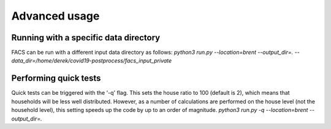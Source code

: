 Advanced usage
==============

Running with a specific data directory
--------------------------------------

FACS can be run with a different input data directory as follows:
`python3 run.py --location=brent --output_dir=. --data_dir=/home/derek/covid19-postprocess/facs_input_private`

Performing quick tests
----------------------

Quick tests can be triggered with the '-q' flag. This sets the house ratio to 100 (default is 2), which means that households will be less well distributed.
However, as a number of calculations are performed on the house level (not the household level), this setting speeds up the code by up to an order of magnitude.
`python3 run.py -q --location=brent --output_dir=.`
